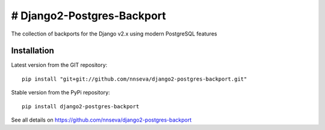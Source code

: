 # Django2-Postgres-Backport
=======================

The collection of backports for the Django v2.x using modern PostgreSQL features

Installation
------------
Latest version from the GIT repository::

    pip install "git+git://github.com/nnseva/django2-postgres-backport.git"

Stable version from the PyPi repository::

    pip install django2-postgres-backport

See all details on https://github.com/nnseva/django2-postgres-backport
